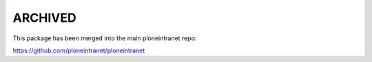 ARCHIVED
--------

This package has been merged into the main ploneintranet repo:

https://github.com/ploneintranet/ploneintranet
